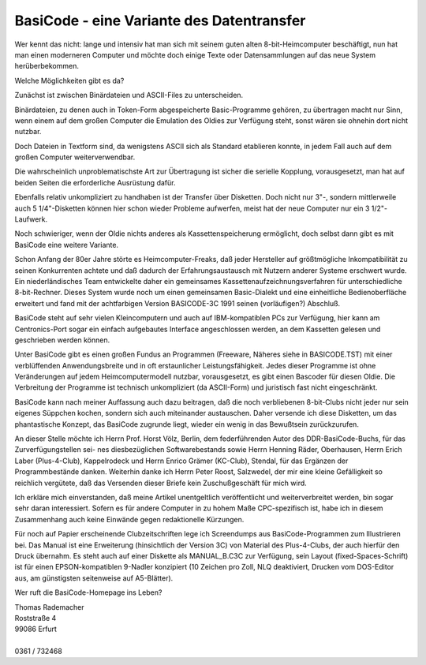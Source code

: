 BasiCode - eine Variante des Datentransfer
------------------------------------------

Wer kennt das nicht: lange und intensiv hat man sich mit seinem guten alten
8-bit-Heimcomputer beschäftigt, nun hat man einen moderneren Computer und möchte
doch einige Texte oder Datensammlungen auf das neue System herüberbekommen.

Welche Möglichkeiten gibt es da?

Zunächst ist zwischen Binärdateien und ASCII-Files zu unterscheiden.

Binärdateien, zu denen auch in Token-Form abgespeicherte Basic-Programme
gehören, zu übertragen macht nur Sinn, wenn einem auf dem großen Computer die
Emulation des Oldies zur Verfügung steht, sonst wären sie ohnehin dort nicht
nutzbar.

Doch Dateien in Textform sind, da wenigstens ASCII sich als Standard etablieren
konnte, in jedem Fall auch auf dem großen Computer weiterverwendbar.

Die wahrscheinlich unproblematischste Art zur Übertragung ist sicher die
serielle Kopplung, vorausgesetzt, man hat auf beiden Seiten die erforderliche
Ausrüstung dafür.

Ebenfalls relativ unkompliziert zu handhaben ist der Transfer über Disketten.
Doch nicht nur 3"-, sondern mittlerweile auch 5 1/4"-Disketten können hier schon
wieder Probleme aufwerfen, meist hat der neue Computer nur ein 3 1/2"-Laufwerk.

Noch schwieriger, wenn der Oldie nichts anderes als Kassettenspeicherung
ermöglicht, doch selbst dann gibt es mit BasiCode eine weitere Variante.

Schon Anfang der 80er Jahre störte es Heimcomputer-Freaks, daß jeder Hersteller
auf größtmögliche Inkompatibilität zu seinen Konkurrenten achtete und daß
dadurch der Erfahrungsaustausch mit Nutzern anderer Systeme erschwert wurde. Ein
niederländisches Team entwickelte daher ein gemeinsames
Kassettenaufzeichnungsverfahren für unterschiedliche 8-bit-Rechner. Dieses
System wurde noch um einen gemeinsamen Basic-Dialekt und eine einheitliche
Bedienoberfläche erweitert und fand mit der achtfarbigen Version BASICODE-3C
1991 seinen (vorläufigen?) Abschluß.

BasiCode steht auf sehr vielen Kleincomputern und auch auf IBM-kompatiblen PCs
zur Verfügung, hier kann am Centronics-Port sogar ein einfach aufgebautes
Interface angeschlossen werden, an dem Kassetten gelesen und geschrieben werden
können.

Unter BasiCode gibt es einen großen Fundus an Programmen (Freeware, Näheres
siehe in BASICODE.TST) mit einer verblüffenden Anwendungsbreite und in oft
erstaunlicher Leistungsfähigkeit. Jedes dieser Programme ist ohne Veränderungen
auf jedem Heimcomputermodell nutzbar, vorausgesetzt, es gibt einen Bascoder für
diesen Oldie. Die Verbreitung der Programme ist technisch unkompliziert (da
ASCII-Form) und juristisch fast nicht eingeschränkt.

BasiCode kann nach meiner Auffassung auch dazu beitragen, daß die noch
verbliebenen 8-bit-Clubs nicht jeder nur sein eigenes Süppchen kochen, sondern
sich auch miteinander austauschen. Daher versende ich diese Disketten, um das
phantastische Konzept, das BasiCode zugrunde liegt, wieder ein wenig in das
Bewußtsein zurückzurufen.

An dieser Stelle möchte ich Herrn Prof. Horst Völz, Berlin, dem federführenden
Autor des DDR-BasiCode-Buchs, für das Zurverfügungstellen sei- nes
diesbezüglichen Softwarebestands sowie Herrn Henning Räder, Oberhausen, Herrn
Erich Laber (Plus-4-Club), Kappelrodeck und Herrn Enrico Grämer (KC-Club),
Stendal, für das Ergänzen der Programmbestände danken. Weiterhin danke ich Herrn
Peter Roost, Salzwedel, der mir eine kleine Gefälligkeit so reichlich vergütete,
daß das Versenden dieser Briefe kein Zuschußgeschäft für mich wird.

Ich erkläre mich einverstanden, daß meine Artikel unentgeltlich veröffentlicht
und weiterverbreitet werden, bin sogar sehr daran interessiert. Sofern es für
andere Computer in zu hohem Maße CPC-spezifisch ist, habe ich in diesem
Zusammenhang auch keine Einwände gegen redaktionelle Kürzungen.

Für noch auf Papier erscheinende Clubzeitschriften lege ich Screendumps aus
BasiCode-Programmen zum Illustrieren bei. Das Manual ist eine Erweiterung
(hinsichtlich der Version 3C) von Material des Plus-4-Clubs, der auch hierfür
den Druck übernahm. Es steht auch auf einer Diskette als MANUAL_B.C3C zur
Verfügung, sein Layout (fixed-Spaces-Schrift) ist für einen EPSON-kompatiblen
9-Nadler konzipiert (10 Zeichen pro Zoll, NLQ  deaktiviert, Drucken vom
DOS-Editor aus, am günstigsten seitenweise auf A5-Blätter).

Wer ruft die BasiCode-Homepage ins Leben?

|    Thomas Rademacher
|    Roststraße 4
|    99086 Erfurt
|
|    0361 / 732468 
